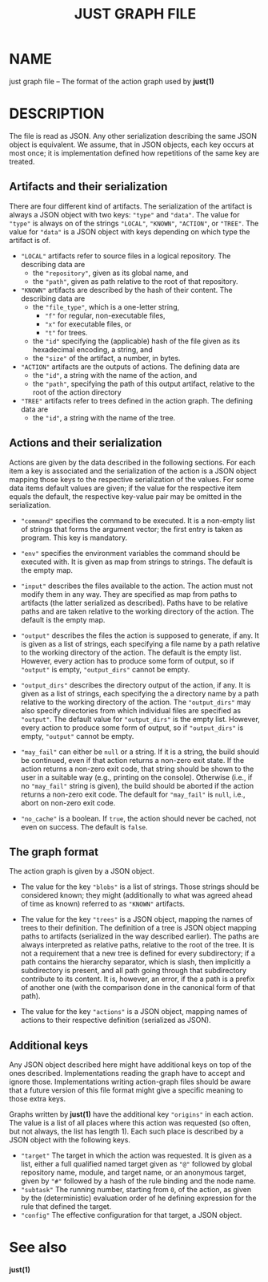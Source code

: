 #+TITLE: JUST GRAPH FILE
#+MAN_CLASS_OPTIONS: :section-id "5"

* NAME

just graph file -- The format of the action graph used by *just(1)*

* DESCRIPTION

The file is read as JSON. Any other serialization describing the
same JSON object is equivalent. We assume, that in JSON objects,
each key occurs at most once; it is implementation defined how
repetitions of the same key are treated.

** Artifacts and their serialization

There are four different kind of artifacts. The serialization of
the artifact is always a JSON object with two keys: ~"type"~ and
~"data"~. The value for ~"type"~ is always on of the strings ~"LOCAL"~,
~"KNOWN"~, ~"ACTION"~, or ~"TREE"~. The value for ~"data"~ is a
JSON object with keys depending on which type the artifact is of.

- ~"LOCAL"~ artifacts refer to source files in a logical repository.
  The describing data are
  - the ~"repository"~, given as its global name, and
  - the ~"path"~, given as path relative to the root of that
    repository.

- ~"KNOWN"~ artifacts are described by the hash of their content.
  The describing data are
  - the ~"file_type"~, which is a one-letter string,
    - ~"f"~ for regular, non-executable files,
    - ~"x"~ for executable files, or
    - ~"t"~ for trees.
  - the ~"id"~ specifying the (applicable) hash of the file given
    as its hexadecimal encoding, a string, and
  - the ~"size"~ of the artifact, a number, in bytes.

- ~"ACTION"~ artifacts are the outputs of actions. The defining data are
  - the ~"id"~, a string with the name of the action, and
  - the ~"path"~, specifying the path of this output artifact,
    relative to the root of the action directory

- ~"TREE"~ artifacts refer to trees defined in the action graph.
  The defining data are
  - the ~"id"~, a string with the name of the tree.

** Actions and their serialization

Actions are given by the data described in the following sections.
For each item a key is associated and the serialization of the action
is a JSON object mapping those keys to the respective serialization
of the values. For some data items default values are given; if the
value for the respective item equals the default, the respective
key-value pair may be omitted in the serialization.

- ~"command"~ specifies the command to be executed. It is a non-empty
  list of strings that forms the argument vector; the first entry
  is taken as program. This key is mandatory.

- ~"env"~ specifies the environment variables the command should
  be executed with. It is given as map from strings to strings.
  The default is the empty map.

- ~"input"~ describes the files available to the action. The action
  must not modify them in any way. They are specified as map from
  paths to artifacts (the latter serialized as described). Paths
  have to be relative paths and are taken relative to the working
  directory of the action. The default is the empty map.

- ~"output"~ describes the files the action is supposed to generate,
  if any. It is given as a list of strings, each specifying a file
  name by a path relative to the working directory of the action.
  The default is the empty list. However, every action has to produce
  some form of output, so if ~"output"~ is empty, ~"output_dirs"~
  cannot be empty.

- ~"output_dirs"~ describes the directory output of the action,
  if any. It is given as a list of strings, each specifying the
  a directory name by a path relative to the working directory of
  the action. The ~"output_dirs"~ may also specify directories from
  which individual files are specified as ~"output"~. The default
  value for ~"output_dirs"~ is the empty list. However, every action
  to produce some form of output, so if ~"output_dirs"~ is empty,
  ~"output"~ cannot be empty.

- ~"may_fail"~ can either be ~null~ or a string. If it is a string,
  the build should be continued, even if that action returns a
  non-zero exit state. If the action returns a non-zero exit code,
  that string should be shown to the user in a suitable way (e.g.,
  printing on the console). Otherwise (i.e., if no ~"may_fail"~
  string is given), the build should be aborted if the action
  returns a non-zero exit code. The default for ~"may_fail"~ is
  ~null~, i.e., abort on non-zero exit code.

- ~"no_cache"~ is a boolean. If ~true~, the action should never be
  cached, not even on success. The default is ~false~.

** The graph format

The action graph is given by a JSON object.

- The value for the key ~"blobs"~ is a list of strings. Those strings
  should be considered known; they might (additionally to what was
  agreed ahead of time as known) referred to as ~"KNOWN"~ artifacts.

- The value for the key ~"trees"~ is a JSON object, mapping the
  names of trees to their definition. The definition of a tree is
  JSON object mapping paths to artifacts (serialized in the way
  described earlier). The paths are always interpreted as relative
  paths, relative to the root of the tree. It is not a requirement
  that a new tree is defined for every subdirectory; if a path
  contains the hierarchy separator, which is slash, then implicitly
  a subdirectory is present, and all path going through that
  subdirectory contribute to its content. It is, however, an error,
  if the a path is a prefix of another one (with the comparison
  done in the canonical form of that path).

- The value for the key ~"actions"~ is a JSON object, mapping names
  of actions to their respective definition (serialized as JSON).

** Additional keys

Any JSON object described here might have additional keys on top
of the ones described. Implementations reading the graph have to
accept and ignore those. Implementations writing action-graph files
should be aware that a future version of this file format might
give a specific meaning to those extra keys.

Graphs written by *just(1)* have the additional key ~"origins"~
in each action. The value is a list of all places where this action
was requested (so often, but not always, the list has length 1). Each
such place is described by a JSON object with the following keys.
- ~"target"~ The target in which the action was requested. It is
  given as a list, either a full qualified named target given as
  ~"@"~ followed by global repository name, module, and target
  name, or an anonymous target, given by ~"#"~ followed by a hash
  of the rule binding and the node name.
- ~"subtask"~ The running number, starting from ~0~, of the action,
  as given by the (deterministic) evaluation order of he defining
  expression for the rule that defined the target.
- ~"config"~ The effective configuration for that target, a
  JSON object.

* See also

*just(1)*
